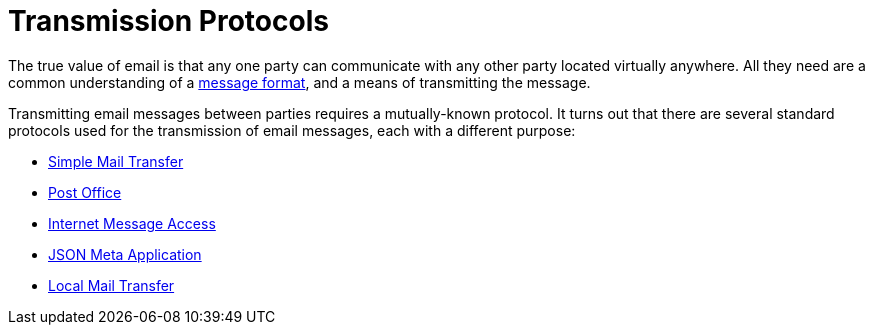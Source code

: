 = Transmission Protocols
:navtitle: Protocols 

The true value of email is that any one party can communicate with any
other party located virtually anywhere. All they need are a common understanding
of a xref:messages/index.adoc[message format], and a means of
transmitting the message.

Transmitting email messages between parties requires a mutually-known protocol. 
It turns out that there are several standard protocols used for the 
transmission of email messages, each with a different purpose:

 ** xref:protocols/smtp.adoc[Simple Mail Transfer]
 ** xref:protocols/pop.adoc[Post Office]
 ** xref:protocols/imap.adoc[Internet Message Access]
 ** xref:protocols/jmap.adoc[JSON Meta Application]
 ** xref:protocols/lmtp.adoc[Local Mail Transfer]
